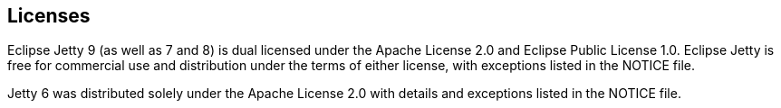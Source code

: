 // html specific directives
ifdef::backend-html5[]
:safe-mode-unsafe:
:stylesdir: ./common/css
:stylesheet: jetty.css
:linkcss:
:scriptsdir: ./common/js
:imagesdir: ./common/images
endif::[]

:untitled-label: Eclipse Jetty | Licenses
:toc-image: jetty-logo.svg
:toc-image-url: /jetty/index.html
:nofooter:

:breadcrumb: Home:./index.html | Licenses

== Licenses

Eclipse Jetty 9 (as well as 7 and 8) is dual licensed under the Apache License 2.0 and Eclipse Public License 1.0.
Eclipse Jetty is free for commercial use and distribution under the terms of either license, with exceptions listed in the NOTICE file.

Jetty 6 was distributed solely under the Apache License 2.0 with details and exceptions listed in the NOTICE file.
